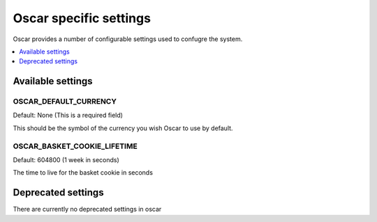 =======================
Oscar specific settings
=======================

Oscar provides a number of configurable settings used to confugre the system.

.. contents::
    :local:
    :depth: 1

Available settings
==================

OSCAR_DEFAULT_CURRENCY
----------------------

Default: None (This is a required field)

This should be the symbol of the currency you wish Oscar to use by default.

OSCAR_BASKET_COOKIE_LIFETIME
----------------------------

Default: 604800 (1 week in seconds)

The time to live for the basket cookie in seconds

Deprecated settings
===================

There are currently no deprecated settings in oscar

